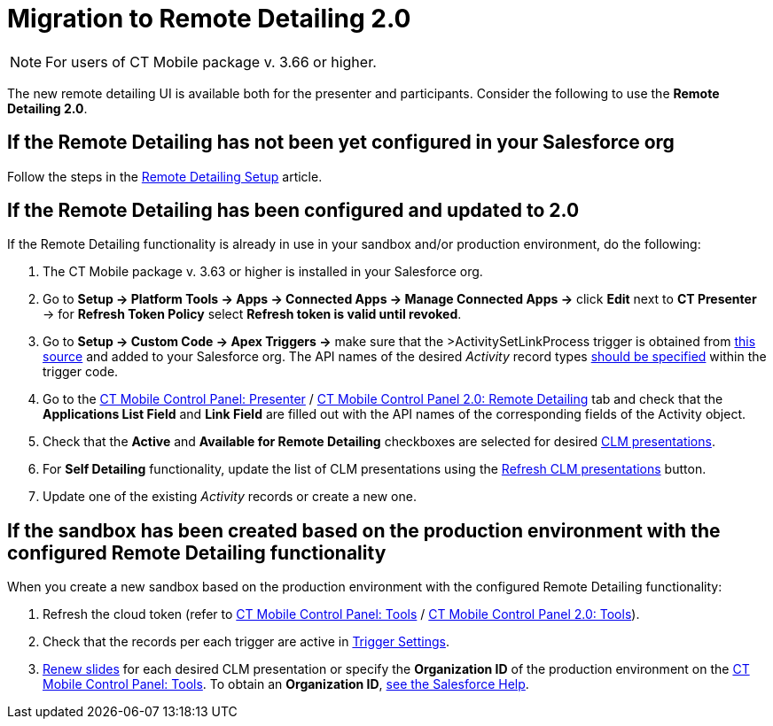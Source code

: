 = Migration to Remote Detailing 2.0

NOTE: For users of CT Mobile package v. 3.66 or higher.

The new remote detailing UI is available both for the presenter and participants. Consider the following to use the *Remote Detailing 2.0*.

[[h2_2023541197]]
== If the Remote Detailing has not been yet configured in your Salesforce org

Follow the steps in the xref:ios/ct-presenter/the-remote-detailing-functionality/remote-detailing-setup/index.adoc[Remote Detailing Setup] article.

[[h2_1683593068]]
== If the *Remote Detailing* has been configured and updated to 2.0

If the Remote Detailing functionality is already in use in your sandbox and/or production environment, do the following:

. The CT Mobile package v. 3.63 or higher is installed in your Salesforce org.
. Go to *Setup → Platform Tools → Apps → Connected Apps → Manage Connected Apps →* click *Edit* next to *CT Presenter* → for *Refresh Token Policy* select *Refresh token is valid until revoked*.
. Go to *Setup → Custom Code → Apex Triggers →* make sure that the [.apiobject]#>ActivitySetLinkProcess# trigger is obtained from link:https://github.com/ctsf/CLM-RemoteDetailing-Public/blob/master/source/remoteDetailing/src/triggers/ActivitySetLinkProcess.trigger[this source] and added to your Salesforce org. The API names of the desired _Activity_ record types xref:ios/ct-presenter/the-remote-detailing-functionality/remote-detailing-setup/remote-detailing-apex-trigger-classes-and-quick-action.adoc#h2_249047963[should be specified] within the trigger code.
. Go to the xref:ios/admin-guide/ct-mobile-control-panel/ct-mobile-control-panel-presenter.adoc[CT Mobile Control Panel: Presenter] / xref:ios/admin-guide/ct-mobile-control-panel-new/ct-mobile-control-panel-remote-detailing-new.adoc[CT Mobile Control Panel 2.0: Remote Detailing] tab and check that the *Applications List Field* and *Link Field* are filled out with the API names of the corresponding fields of the [.object]#Activity# object.
. Check that the *Active* and *Available for Remote Detailing* checkboxes are selected for desired xref:ios/ct-presenter/about-ct-presenter/clm-scheme/clm-application.adoc[CLM presentations].
. For *Self Detailing* functionality, update the list of CLM presentations using the xref:ios/admin-guide/ct-mobile-control-panel/ct-mobile-control-panel-presenter.adoc#h2_891805269[Refresh CLM presentations] button.
. Update one of the existing _Activity_ records or create a new one.

[[h2_589224069]]
== If the sandbox has been created based on the production environment with the configured Remote Detailing functionality

When you create a new sandbox based on the production environment with the configured Remote Detailing functionality:

. Refresh the cloud token (refer to xref:ios/admin-guide/ct-mobile-control-panel/ct-mobile-control-panel-tools/index.adoc#h3_2011978[CT Mobile Control
Panel: Tools] / xref:ios/admin-guide/ct-mobile-control-panel-new/ct-mobile-control-panel-tools-new.adoc#h2_2011978[CT Mobile Control Panel 2.0: Tools]).
. Check that the records per each trigger are active in xref:ios/admin-guide/ct-mobile-control-panel/custom-settings/trigger-settings.adoc[Trigger Settings].
. xref:ios/ct-presenter/publishing-clm-presentations.adoc#h3_1098755975[Renew slides] for each desired CLM presentation or specify the *Organization ID* of the production environment on the xref:ios/admin-guide/ct-mobile-control-panel/ct-mobile-control-panel-tools/index.adoc#h3_964087610[CT Mobile Control Panel: Tools]. To obtain an *Organization ID*, link:https://help.salesforce.com/articleView?id=000325251&mode=1&type=1[see the Salesforce Help].
